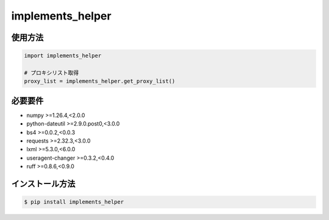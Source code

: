 =====================
implements_helper
=====================

--------
使用方法
--------

.. code-block:: python

    import implements_helper

    # プロキシリスト取得
    proxy_list = implements_helper.get_proxy_list()

--------
必要要件
--------
* numpy >=1.26.4,<2.0.0
* python-dateutil >=2.9.0.post0,<3.0.0
* bs4 >=0.0.2,<0.0.3
* requests >=2.32.3,<3.0.0
* lxml >=5.3.0,<6.0.0
* useragent-changer >=0.3.2,<0.4.0
* ruff >=0.8.6,<0.9.0

----------------
インストール方法
----------------

.. code-block:: console

    $ pip install implements_helper
